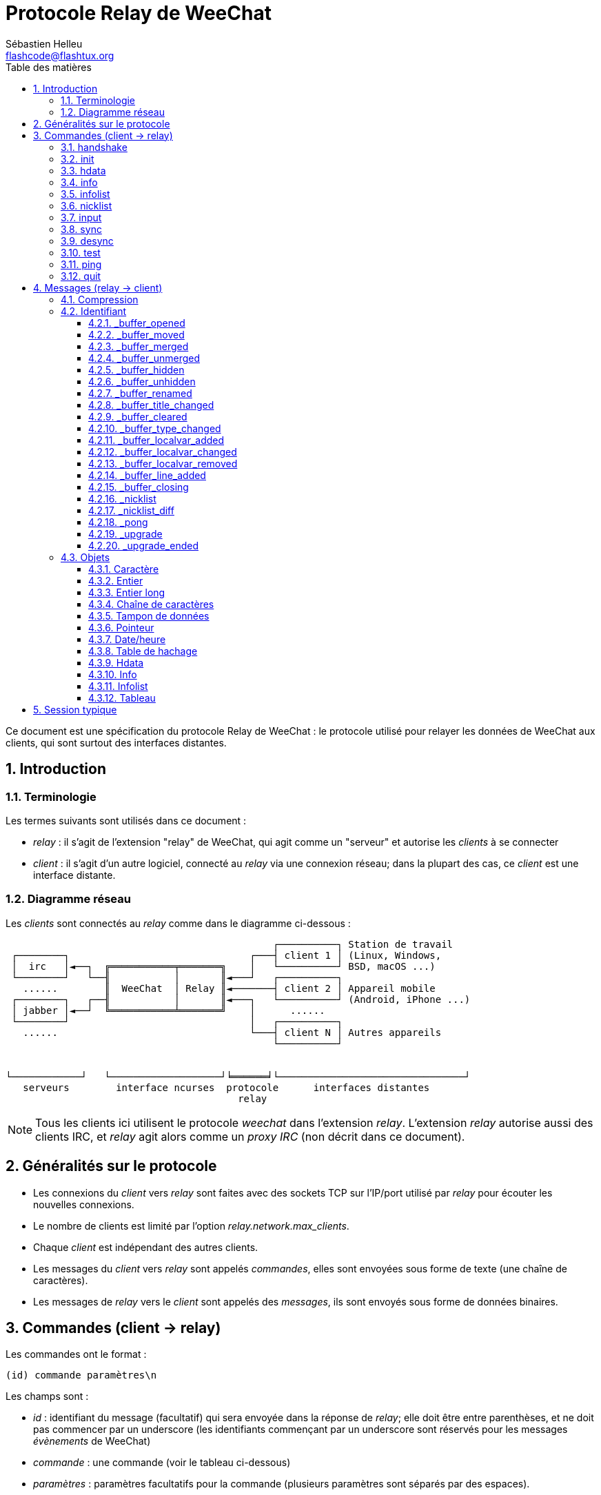 = Protocole Relay de WeeChat
:author: Sébastien Helleu
:email: flashcode@flashtux.org
:lang: fr
:toc: left
:toclevels: 3
:toc-title: Table des matières
:sectnums:
:docinfo1:


Ce document est une spécification du protocole Relay de WeeChat : le protocole
utilisé pour relayer les données de WeeChat aux clients, qui sont surtout des
interfaces distantes.


[[introduction]]
== Introduction

[[terminology]]
=== Terminologie

Les termes suivants sont utilisés dans ce document :

* _relay_ : il s'agit de l'extension "relay" de WeeChat, qui agit comme un
  "serveur" et autorise les _clients_ à se connecter
* _client_ : il s'agit d'un autre logiciel, connecté au _relay_ via une
  connexion réseau; dans la plupart des cas, ce _client_ est une interface
  distante.

[[network_diagram]]
=== Diagramme réseau

Les _clients_ sont connectés au _relay_ comme dans le diagramme ci-dessous :

....
                                              ┌──────────┐ Station de travail
 ┌────────┐                               ┌───┤ client 1 │ (Linux, Windows,
 │  irc   │◄──┐  ╔═══════════╤═══════╗    │   └──────────┘ BSD, macOS ...)
 └────────┘   └──╢           │       ║◄───┘   ┌──────────┐
   ......        ║  WeeChat  │ Relay ║◄───────┤ client 2 │ Appareil mobile
 ┌────────┐   ┌──╢           │       ║◄───┐   └──────────┘ (Android, iPhone ...)
 │ jabber │◄──┘  ╚═══════════╧═══════╝    │      ......
 └────────┘                               │   ┌──────────┐
   ......                                 └───┤ client N │ Autres appareils
                                              └──────────┘


└────────────┘   └───────────────────┘╘══════╛└────────────────────────────────┘
   serveurs        interface ncurses  protocole      interfaces distantes
                                        relay
....

[NOTE]
Tous les clients ici utilisent le protocole _weechat_ dans l'extension _relay_.
L'extension _relay_ autorise aussi des clients IRC, et _relay_ agit alors comme
un _proxy IRC_ (non décrit dans ce document).

[[protocol_generalities]]
== Généralités sur le protocole

* Les connexions du _client_ vers _relay_ sont faites avec des sockets TCP sur
  l'IP/port utilisé par _relay_ pour écouter les nouvelles connexions.
* Le nombre de clients est limité par l'option _relay.network.max_clients_.
* Chaque _client_ est indépendant des autres clients.
* Les messages du _client_ vers _relay_ sont appelés _commandes_, elles sont
  envoyées sous forme de texte (une chaîne de caractères).
* Les messages de _relay_ vers le _client_ sont appelés des _messages_, ils sont
  envoyés sous forme de données binaires.

[[commands]]
== Commandes (client → relay)

Les commandes ont le format :

----
(id) commande paramètres\n
----

Les champs sont :

* _id_ : identifiant du message (facultatif) qui sera envoyée dans la réponse de
  _relay_; elle doit être entre parenthèses, et ne doit pas commencer par un
  underscore (les identifiants commençant par un underscore sont réservés
  pour les messages _évènements_ de WeeChat)
* _commande_ : une commande (voir le tableau ci-dessous)
* _paramètres_ : paramètres facultatifs pour la commande (plusieurs paramètres
  sont séparés par des espaces).

Liste des commandes disponibles (détail dans les chapitres suivants) :

[width="100%",cols="^3m,14",options="header"]
|===
| Commande  | Description
| handshake | Poignée de main : préparer l'authentification du client et définir des options, avant la commande _init_.
| init      | S'authentifier avec _relay_.
| hdata     | Demander un _hdata_.
| info      | Demander une _info_.
| infolist  | Demander une _infolist_.
| nicklist  | Demander une _nicklist_ (liste de pseudos).
| input     | Envoyer des données à un tampon (texte ou commande).
| sync      | Synchroniser un/des tampon(s) : recevoir les mises à jour pour le(s) tampon(s).
| desync    | Désynchroniser un/des tampon(s) : stopper les mises à jour pour le(s) tampon(s).
| quit      | Se déconnecter de _relay_.
|===

[[command_handshake]]
=== handshake

_WeeChat ≥ 2.9._

Effectuer une poignée de main entre le client et WeeChat : cela est obligatoire
dans la plupart des cas pour connaître les paramètres de la session et préparer
l'authentification avec la commande _init_.

Une seule poignée de main est autorisée avant la commande _init_.

Syntaxe :

----
(id) handshake [<option>=<valeur>,[<option>=<valeur>,...]]
----

Paramètres :

* _option_ : une des options suivantes :
** _password_hash_algo_ : liste d'algorithmes de hachage supportés par le client
   (séparés par des deux-points), les valeurs autorisées sont :
*** _plain_ : mot de passe en clair (pas de hachage)
*** _sha256_ : mot de passe salé et haché avec l'algorithme SHA256
*** _sha512_ : mot de passe salé et haché avec l'algorithme SHA512
*** _pbkdf2+sha256_ : mot de passe salé et haché avec l'algorithme PBKDF2
    (avec un hachage SHA256)
*** _pbkdf2+sha512_ : mot de passe salé et haché avec l'algorithme PBKDF2
    (avec un hachage SHA512)
** _compression_ : type de compression :
*** _zlib_ : activer la compression _zlib_ pour les messages envoyés par _relay_
    (activée par défaut si _relay_ supporte la compression _zlib_)
*** _off_ : désactiver la compression

Notes à propos de l'option _password_hash_algo_ :

* Si l'option n'est pas donnée (ou si la commande _handshake_ n'est pas envoyée
  par le client), _relay_ utilise automatiquement l'authentification _plain_
  (si elle est autorisée côté _relay_).
* _Relay_ choisit l'algorithme le plus sûr disponible à la fois côté client et
  _relay_, par ordre de priorité du premier (plus sûr) au dernier utilisé :
  . _pbkdf2+sha512_
  . _pbkdf2+sha256_
  . _sha512_
  . _sha256_
  . _plain_

WeeChat répond avec une table de hachage qui contient les clés et valeurs
suivantes :

* _password_hash_algo_ : l'authentification mot de passe négociée : supportée
  par le client et _relay_ :
** (valeur vide) : la négociation a échoué, l'authentification par mot de passe
   n'est *PAS* possible ; dans ce cas la connexion avec le client est
   immédiatement fermée
** _plain_
** _sha256_
** _sha512_
** _pbkdf2+sha256_
** _pbkdf2+sha512_
* _password_hash_iterations_ : nombre d'itérations pour le hachage
  (pour l'algorithme PBKDF2 seulement)
* _totp_:
** _on_ : le mot de passe à usage unique basé sur le temps (TOTP : Time-based
   One-Time Password) est configuré et est attendu dans la commande _init_
** _off_ : le mot de passe à usage unique basé sur le temps (TOTP : Time-based
   One-Time Password) n'est pas activé et pas nécessaire dans la commande _init_
* _nonce_ : un tampon d'octets non prédictibles, envoyé en hexadécimal, pour
  empêcher les attaques par rejeu ; si _password_hash_algo_ est un algorithme de
  hachage, le client doit calculer le mot de passe haché avec ce nonce,
  concaténé avec un nonce client et le mot de passe utilisateur (le nonce
  _relay_ + le nonce client constituent le sel utilisé dans l'algorithme de
  hachage du mot de passe)

Exemples :

----
# rien d'offert par le client (ou seulement "plain"), l'authentification par mot de passe "plain" sera utilisée si autorisée côté relay
handshake
handshake password_hash_algo=plain

# seulement plain, sha256 et pbkdf2+sha256 sont supportés par le client
handshake password_hash_algo=plain:sha256:pbkdf2+sha256

# seulement sha256 et sha512 sont supportés par le client, désactiver la compression
handshake password_hash_algo=sha256:sha512,compression=off
----

Exemple de réponse :

[source,python]
----
id: 'handshake'
htb: {'password_hash_algo': 'pbkdf2+sha256', 'password_hash_iterations': '100000', 'totp': 'on', 'nonce': '85B1EE00695A5B254E14F4885538DF0D'}
----

Le client peut s'authentifier avec cette commande (voir la <<command_init,commande init>>),
le sel est le nonce _relay_ + nonce client ("A4B73207F5AAE4" en hexadécimal),
le mot de passe est "test" dans cet exemple :

----
init password_hash=pbkdf2+sha256:85b1ee00695a5b254e14f4885538df0da4b73207f5aae4:100000:ba7facc3edb89cd06ae810e29ced85980ff36de2bb596fcf513aaab626876440
----

[TIP]
Avec WeeChat ≤ 2.8, la commande _handshake_ n'est pas implémentée, WeeChat ignore
silencieusement cette commande, même si elle est envoyée avant la commande _init_. +
Il est donc sûr d'envoyer cette commande à n'importe quelle version de WeeChat.

[[command_init]]
=== init

_Mis à jour dans les versions 2.4, 2.8, 2.9._

S'authentifier avec _relay_.

Il doit s'agir de la première commande envoyée à _relay_ (seule la commande
_handshake_ peut être envoyée avant _init_). +
Si elle n'est pas envoyée, _relay_ coupera la connexion à la première commande
reçue, sans avertissement.

Syntaxe :

----
(id) init [<option>=<valeur>,[<option>=<valeur>,...]]
----

Paramètres :

* _option_ : une des options suivantes :
** _password_ : mot de passe utilisé pour s'authentifier avec _relay_
   (option _relay.network.password_ dans WeeChat)
** _password_hash_ : mot de passe haché utilisé pour s'authentifier avec _relay_
   (option _relay.network.password_ dans WeeChat), voir ci-dessous pour le format
   _(WeeChat ≥ 2.8)_
** _totp_ : mot de passe à usage unique basé sur le temps (TOTP : Time-based
   One-Time Password) utilisé comme second facteur d'authentification, en plus
   du mot de passe (option _relay.network.totp_secret_ dans WeeChat)
   _(WeeChat ≥ 2.4)_
** _compression_ : type de compression (*obsolète* depuis la version 2.9, gardé
   pour des raisons de compatibilité mais devrait être envoyé dans la
   <<command_handshake,commande handshake>>) :
*** _zlib_ : activer la compression _zlib_ pour les messages envoyés par _relay_
    (activée par défaut si _relay_ supporte la compression _zlib_)
*** _off_ : désactiver la compression

[NOTE]
Avec WeeChat ≥ 1.6, les virgules peuvent être échappées dans la valeur,
par exemple `init password=foo\,bar` pour envoyer le mot de passe "foo,bar".

Le format du mot de passe haché est l'un des suivants, où _hash_ est le mot
de passe haché en hexadécimal :

* `+sha256:sel:hash+` avec :
** _sel_ : sel (hexadécimal), qui doit démarrer avec le nonce de _relay_,
   concaténé au nonce client
** _hash_ : le sel et mot de passe haché (hexadécimal)
* `+sha512:sel:hash+` avec :
** _sel_ : sel (hexadécimal), qui doit démarrer avec le nonce de _relay_,
   concaténé au nonce client
** _hash_ : le set et mot de passe haché (hexadécimal)
* `+pbkdf2+sha256:sel:itérations:hash+` avec :
** _sel_ : sel (hexadécimal), qui doit démarrer avec le nonce de _relay_,
   concaténé au nonce client
** _iterations_ : nombre d'itérations
** _hash_ : le sel et mot de passe haché avec l'algorithme SHA256 (hexadécimal)
* `+pbkdf2+sha256:sel:itérations:hash+` avec :
** _sel_ : sel (hexadécimal), qui doit démarrer avec le nonce de _relay_,
   concaténé au nonce client
** _iterations_ : nombre d'itérations
** _hash_ : le sel et mot de passe haché avec l'algorithme SHA512 (hexadécimal)

[NOTE]
Les chaînes en hexadécimal peuvent être en minuscules ou majuscules, _relay_
peut décoder les deux.

Exemples :

----
# initialiser et utiliser la compression zlib par défaut (si WeeChat la supporte)
init password=mypass

# initialiser avec des virgules dans le mot de passe (WeeChat ≥ 1.6)
init password=mypass\,avec\,virgules

# initialiser avec le mot de passe et TOTP (WeeChat ≥ 2.4)
init password=mypass,totp=123456

# initialiser et désactiver la compression
init password=mypass,compression=off

# initialiser avec le mot de passe haché "test" (SHA256 : sel=nonce relay + nonce client) (WeeChat ≥ 2.9)
init password_hash=sha256:85b1ee00695a5b254e14f4885538df0da4b73207f5aae4:2c6ed12eb0109fca3aedc03bf03d9b6e804cd60a23e1731fd17794da423e21db

# initialiser avec le mot de passe haché "test" (SHA512 : sel=nonce relay + nonce client) (WeeChat ≥ 2.9)
init password_hash=sha512:85b1ee00695a5b254e14f4885538df0da4b73207f5aae4:0a1f0172a542916bd86e0cbceebc1c38ed791f6be246120452825f0d74ef1078c79e9812de8b0ab3dfaf598b6ca14522374ec6a8653a46df3f96a6b54ac1f0f8

# initialiser avec le mot de passe haché "test" (PBKDF2 : SHA256, sel=nonce relay + nonce client, 100000 itérations) (WeeChat ≥ 2.9)
init password_hash=pbkdf2+sha256:85b1ee00695a5b254e14f4885538df0da4b73207f5aae4:100000:ba7facc3edb89cd06ae810e29ced85980ff36de2bb596fcf513aaab626876440
----

[[command_hdata]]
=== hdata

Demander un _hdata_.

Syntaxe :

----
(id) hdata <chemin> [<clés>]
----

Paramètres :

* _chemin_ : chemin vers le hdata, avec le format :
  "hdata:pointeur/var/var/.../var", la dernière variable est le hdata retourné :
** _hdata_ : nom du hdata
** _pointeur_ : pointeur ("0x12345") ou nom de liste (par exemple :
   "gui_buffers") (nombre autorisé, voir ci-dessous)
** _var_ : un nom de variable dans le hdata parent (nom précédent dans le
   chemin) (nombre autorisé, voir ci-dessous)
* _clés_ : liste de clés (séparées par des virgules) à retourner dans le hdata
  (si non spécifié, toutes les clés sont retournées, ce qui n'est pas recommandé
  avec les grosses structures hdata)

Un nombre est autorisé après le pointeur et les variables, avec le format "(N)".
Les valeurs possibles sont :

* nombre positif : itérer en utilisant l'élément suivant, N fois
* nombre négatif : itérer en utilisant l'élément précédent, N fois
* _*_ : itérer en utilisant l'élément suivant, jusqu'à la fin de la liste

[NOTE]
Avec WeeChat ≥ 1.6, si le chemin vers le hdata est invalide ou si un pointeur
NULL est trouvé, un hdata vide est retourné (voir l'exemple dans
<<object_hdata,l'objet hdata>>). +
Avec des versions plus anciennes, rien n'était retourné.

Exemples :

----
# demander tous les tampons, un hdata de type "buffer" est retourné
# les clés "number" et "name" sont retournées pour chaque tampon
hdata buffer:gui_buffers(*) number,name

# demander toutes les lignes de tous les tampons, un hdata de type "line_data"
# est retourné
# toutes les clés sont retournées
hdata buffer:gui_buffers(*)/lines/first_line(*)/data

# demander le nom complet du premier tampon
hdata buffer:gui_buffers full_name

# demander le contenu de la hotlist
hdata hotlist:gui_hotlist(*)
----

[[command_info]]
=== info

Demander une _info_.

Syntaxe :

----
(id) info <nom> [<paramètres>]
----

Paramètres :

* _nom_ : nom de l'info à obtenir
* _paramètres_ : paramètres pour l'info (facultatif)

Exemple :

----
info version
----

[[command_infolist]]
=== infolist

Demander une _infolist_.

[IMPORTANT]
Le contenu de l'infolist est une duplication des données. Dans la mesure du
possible, utilisez plutôt la commande <<command_hdata,hdata>>, qui est un accès
direct aux données (cela est plus rapide, utilise moins de mémoire et retourne
des objets plus petits dans le message).

Syntaxe :

----
(id) infolist <nom> [<pointeur> [<paramètres>]]
----

Paramètres :

* _nom_ : nom de l'infolist à obtenir
* _pointeur_ : pointeur (facultatif)
* _paramètres_ : paramètres (facultatif)

Exemple :

----
infolist buffer
----

[[command_nicklist]]
=== nicklist

Demander une _nicklist_ (liste de pseudos), pour un ou tous les tampons.

Syntaxe :

----
(id) nicklist [<tampon>]
----

Paramètres :

* _tampon_ : pointeur (_0x12345_) ou nom complet du tampon (par exemple :
  _core.weechat_ ou _irc.freenode.#weechat_)

Exemples :

----
# demander la liste de pseudos pour tous les tampons
nicklist

# demander la liste de pseudos pour irc.freenode.#weechat
nicklist irc.freenode.#weechat
----

[[command_input]]
=== input

Envoyer des données à un tampon.

Syntaxe :

----
input <tampon> <données>
----

Paramètres :

* _tampon_ : pointeur (_0x12345_) ou nom complet du tampon (par exemple :
  _core.weechat_ ou _irc.freenode.#weechat_)
* _données_ : données à envoyer au tampon : si elles commencent par `/`,
  cela sera exécuté comme une commande sur le tampon, sinon le texte est envoyé
  comme entrée sur le tampon

Exemples :

----
input core.weechat /help filter
input irc.freenode.#weechat bonjour !
----

[[command_sync]]
=== sync

_Mis à jour dans la version 0.4.1._

Synchroniser un ou plusieurs tampons, pour obtenir les mises à jour.

[IMPORTANT]
Il est recommandé d'utiliser cette commande immédiatement après avoir demandé
les données des tampons (lignes, ...). Elle peut être envoyée dans le même
message (après un caractère de nouvelle ligne : "\n").

Syntaxe :

----
sync [<tampon>[,<tampon>...] <option>[,<option>...]]
----

Paramètres :

* _tampon_ : pointeur (_0x12345_) ou nom complet du tampon (par exemple :
  _core.weechat_ ou _irc.freenode.#weechat_); le nom "*" peut être utilisé pour
  spécifier tous les tampons
* _options_ : un ou plusieurs mots-clés, séparés par des virgules (par défaut
  _buffers,upgrade,buffer,nicklist_ pour "*" et _buffer,nicklist_ pour un
  tampon) :
** _buffers_ : recevoir les signaux à propos des tampons (ouverts/fermés,
   déplacés, renommés, mélangés, masqués/démasqués); peut être utilisé seulement
   avec "*" _(WeeChat ≥ 0.4.1)_
** _upgrade_ : recevoir les signaux à propos de la mise à jour de WeeChat
   (mise à jour, fin de mise à jour); peut être utilisé seulement avec "*"
   _(WeeChat ≥ 0.4.1)_
** _buffer_ : recevoir les signaux à propos du tampon (nouvelles lignes, type
   changé, titre changé, variable locale ajoutée/supprimée, et les même signaux
   que _buffers_ pour le tampon) _(mis à jour dans la version 0.4.1)_
** _nicklist_ : recevoir la liste de pseudos après des changements

Exemples :

----
# synchroniser tous les tampons avec la liste de pseudos
# (les 3 commandes sont équivalentes, mais la première est recommandée pour une
# compatibilité avec les futures versions)
sync
sync *
sync * buffers,upgrade,buffer,nicklist

# synchroniser le tampon "core"
sync core.buffer

# synchroniser le canal #weechat, sans la liste de pseudos
sync irc.freenode.#weechat buffer

# obtenir les signaux généraux + tous les signaux pour le canal #weechat
sync * buffers,upgrade
sync irc.freenode.#weechat
----

[[command_desync]]
=== desync

_Mis à jour dans la version 0.4.1._

Désynchroniser un ou plusieurs tampons, pour stopper les mises à jour.

[NOTE]
Ceci retirera les _options_ pour les tampons. Si des options sont toujours
actives pour les tampons, le client recevra toujours les mises à jour pour ces
tampons.

Syntaxe :

----
desync [<tampon>[,<tampon>...] <option>[,<option>...]]
----

Paramètres :

* _tampon_ : pointeur (_0x12345_) ou nom complet du tampon (par exemple :
  _core.weechat_ ou _irc.freenode.#weechat_); le nom "*" peut être utilisé pour
  spécifier tous les tampons
* _options_ : un ou plusieurs mots-clés, séparés par des virgules (le défaut est
  _buffers,upgrade,buffer,nicklist_ pour "*" et _buffer,nicklist_ pour un
  tampon); voir <<command_sync,la commande sync>> pour les valeurs

[NOTE]
En utilisant le tampon "*", les autres tampons synchronisés (en utilisant un
nom) sont gardés. +
Donc si vous envoyez : "sync *", puis "sync irc.freenode.#weechat", puis
"desync *", les mises à jour sur le canal #weechat seront toujours envoyées par
WeeChat (vous devez le retirer explicitement pour stopper les mises à jour).

Exemples :

----
# désynchroniser tous les tampons
# (les 3 commandes sont équivalentes, mais la première est recommandée pour une
# compatibilité avec les futures versions)
desync
desync *
desync * buffers,upgrade,buffer,nicklist

# désynchroniser la liste de pseudos pour le canal #weechat
# (garder les mises à jour du tampon)
desync irc.freenode.#weechat nicklist

# désynchroniser le canal #weechat
desync irc.freenode.#weechat
----

[[command_test]]
=== test

Commande de test : WeeChat répondra avec différents objets.

Cette commande est utile pour tester le décodage d'objets binaires retournés par
WeeChat.

[IMPORTANT]
Vous ne devez pas utiliser les pointeurs retournés par cette commande, ils ne
sont pas valides. Cette commande doit être utilisée seulement pour tester le
décodage d'un message envoyé par WeeChat.

Syntaxe :

----
test
----

Exemple :

----
test
----

Objets retournés (dans cet ordre) :

[width="100%",cols="^3,3m,5m",options="header"]
|===
| Type               | Type (dans le message) | Valeur
| caractère          | chr                    | 65 ("A")
| entier             | int                    | 123456
| entier             | int                    | -123456
| long               | lon                    | 1234567890
| long               | lon                    | -1234567890
| chaîne             | str                    | "a string"
| chaîne             | str                    | ""
| chaîne             | str                    | NULL
| tampon de données  | buf                    | "buffer"
| tampon de données  | buf                    | NULL
| pointeur           | ptr                    | 0x1234abcd
| pointeur           | ptr                    | NULL
| date/heure         | tim                    | 1321993456
| tableau de chaînes | arr str                | [ "abc", "de" ]
| tableau d'entiers  | arr int                | [ 123, 456, 789 ]
|===

[[command_ping]]
=== ping

_WeeChat ≥ 0.4.2._

Envoyer un ping à WeeChat qui répondra avec un message "_pong" et les mêmes
paramètres.

Cette commande est pratique pour tester que la connexion avec WeeChat est
toujours active et mesurer le temps de réponse.

Syntaxe :

----
ping [<paramètres>]
----

Exemple :

----
ping 1370802127000
----

[[command_quit]]
=== quit

Se déconnecter de _relay_.

Syntaxe :

----
quit
----

Exemple :

----
quit
----

[[messages]]
== Messages (relay → client)

Les messages sont envoyés sous forme de données binaires, en utilisant le format
suivant (avec la taille en octets) :

....
┌────────╥─────────────╥─────────╥────────┬─────────╥───────╥────────┬─────────┐
│ taille ║ compression ║   id    ║ type 1 │ objet 1 ║  ...  ║ type N │ objet N │
└────────╨─────────────╨─────────╨────────┴─────────╨───────╨────────┴─────────┘
 └──────┘ └───────────┘ └───────┘ └──────┘ └───────┘         └──────┘ └───────┘
     4          1        4 + str      3       ??                 3       ??
 └────────────────────┘ └─────────────────────────────────────────────────────┘
      en-tête (5)                      données compressées (??)
 └────────────────────────────────────────────────────────────────────────────┘
                              'taille' octets
....

* _taille_ (entier non signé, 4 octets) : nombre d'octets du message entier
  (en incluant ce champ)
* _compression_ (octet) : drapeau :
** _0x00_ : les données qui suivent ne sont pas compressées
** _0x01_ : les données qui suivent sont compressées avec _zlib_
* _id_ (chaîne, 4 octets + contenu) : l'identifiant envoyé par le client
  (avant le nom de la commande); il peut être vide (chaîne avec une longueur
  de zéro sans contenu) si l'identifiant n'était pas donné dans la commande
* _type_ (3 caractères) : un type : 3 lettres (voir le tableau ci-dessous)
* _objet_ : un objet (voir tableau ci-dessous)

[[message_compression]]
=== Compression

Si le drapeau de _compression_ est égal à 0x01, alors *toutes* les données après
sont compressées avec _zlib_, et par conséquent doivent être décompressées avant
d'être utilisées.

[[message_identifier]]
=== Identifiant

Il y a deux types d'identifiants (_id_) :

* _id_ envoyé par le _client_ : _relay_ répondra avec le même _id_ dans sa
  réponse
* _id_ d'un évènement : pour certains évènements, _relay_ enverra un message au
  _client_ en utilisant un _id_ spécifique, commençant par underscore (voir le
  tableau ci-dessous)

Les identifiants réservés par WeeChat :

[width="100%",cols="5m,5,3,4,7",options="header"]
|===
| Identifiant | Reçu avec _sync_ | Données envoyées |
  Description | Action recommandée dans le client

| _buffer_opened | buffers / buffer | hdata : buffer |
  Tampon ouvert. | Ouvrir le tampon.

| _buffer_type_changed | buffers / buffer | hdata : buffer |
  Type de tampon changé. | Changer le type de tampon.

| _buffer_moved | buffers / buffer | hdata : buffer |
  Tampon déplacé. | Déplacer le tampon.

| _buffer_merged | buffers / buffer | hdata : buffer |
  Tampon mélangé. | Mélanger le tampon.

| _buffer_unmerged | buffers / buffer | hdata : buffer |
  Tampon sorti du mélange. | Sortir le tampon du mélange.

| _buffer_hidden | buffers / buffer | hdata : buffer |
  Tampon masqué. | Masquer le le tampon.

| _buffer_unmerged | buffers / buffer | hdata : buffer |
  Tampon démasqué. | Démasquer le tampon.

| _buffer_renamed | buffers / buffer | hdata : buffer |
  Tampon renommé. | Renommer le tampon.

| _buffer_title_changed | buffers / buffer | hdata : buffer |
  Titre du tampon changé. | Changer le titre du tampon.

| _buffer_localvar_added | buffers / buffer | hdata : buffer |
  Variable locale ajoutée. | Ajouter la variable locale dans le tampon.

| _buffer_localvar_changed | buffers / buffer | hdata : buffer |
  Variable locale changée. | Changer la variable locale dans le tampon.

| _buffer_localvar_removed | buffers / buffer | hdata : buffer |
  Variable locale supprimée. | Supprimer la variable locale du tampon.

| _buffer_closing | buffers / buffer | hdata : buffer |
  Tampon qui se ferme. | Fermer le tampon.

| _buffer_cleared | buffer | hdata : buffer |
  Tampon qui est vidé. | Vider le tampon.

| _buffer_line_added | buffer | hdata : line |
  Ligne ajoutée dans le tampon. | Afficher la ligne dans le tampon.

| _nicklist | nicklist | hdata : nicklist_item |
  Liste de pseudos pour un tampon. | Remplacer la liste de pseudos.

| _nicklist_diff | nicklist | hdata : nicklist_item |
  Différence de liste de pseudos pour un tampon . | Mettre à jour la liste de pseudos.

| _pong | (always) | chaîne : paramètres du ping |
  Réponse à un "ping". | Mesurer le temps de réponse.

| _upgrade | upgrade | (vide) |
  WeeChat se met à jour. | Se désynchroniser de WeeChat (ou quitter).

| _upgrade_ended | upgrade | (vide) |
  WeeChat a été mis à jour. | (Re)synchroniser avec WeeChat.
|===

[[message_buffer_opened]]
==== _buffer_opened

Ce message est envoyé au client lorsque le signal "buffer_opened" est envoyé par
WeeChat.

Données envoyées dans le hdata :

[width="100%",cols="3m,2,10",options="header"]
|===
| Nom             | Type             | Description
| number          | entier           | Numéro de tampon (≥ 1).
| full_name       | chaîne           | Nom complet (exemple : _irc.freenode.#weechat_).
| short_name      | chaîne           | Nom court (exemple : _#weechat_).
| nicklist        | entier           | 1 si le tampon a une liste de pseudos, sinon 0.
| title           | chaîne           | Titre du tampon.
| local_variables | table de hachage | Variables locales.
| prev_buffer     | pointeur         | Pointeur vers le tampon précédent.
| next_buffer     | pointeur         | Pointeur vers le tampon suivant.
|===

Exemple : canal _#weechat_ rejoint sur freenode, nouveau tampon
_irc.freenode.#weechat_ :

[source,python]
----
id: '_buffer_opened'
hda:
  keys: {'number': 'int', 'full_name': 'str', 'short_name': 'str', 'nicklist': 'int',
         'title': 'str', 'local_variables': 'htb', 'prev_buffer': 'ptr', 'next_buffer': 'ptr'}
  path: ['buffer']
  item 1:
    __path: ['0x35a8a60']
    number: 3
    full_name: 'irc.freenode.#weechat'
    short_name: None
    nicklist: 0
    title: None
    local_variables: {'plugin': 'irc', 'name': 'freenode.#weechat'}
    prev_buffer: '0x34e7400'
    next_buffer: '0x0'
----

[[message_buffer_moved]]
==== _buffer_moved

Ce message est envoyé au client lorsque le signal "buffer_moved" est envoyé par
WeeChat.

Données envoyées dans le hdata :

[width="100%",cols="3m,2,10",options="header"]
|===
| Nom         | Type     | Description
| number      | entier   | Numéro de tampon (≥ 1).
| full_name   | chaîne   | Nom complet (exemple : _irc.freenode.#weechat_).
| prev_buffer | pointeur | Pointeur vers le tampon précédent.
| next_buffer | pointeur | Pointeur vers le tampon suivant.
|===

Exemple : tampon _irc.freenode.#weechat_ déplacé vers le numéro 2 :

[source,python]
----
id: '_buffer_moved'
hda:
  keys: {'number': 'int', 'full_name': 'str', 'prev_buffer': 'ptr', 'next_buffer': 'ptr'}
  path: ['buffer']
  item 1:
    __path: ['0x34588c0']
    number: 2
    full_name: 'irc.freenode.#weechat'
    prev_buffer: '0x347b9f0'
    next_buffer: '0x3471bc0'
----

[[message_buffer_merged]]
==== _buffer_merged

Ce message est envoyé au client lorsque le signal "buffer_merged" est envoyé par
WeeChat.

Données envoyées dans le hdata :

[width="100%",cols="3m,2,10",options="header"]
|===
| Nom         | Type     | Description
| number      | entier   | Numéro de tampon (≥ 1).
| full_name   | chaîne   | Nom complet (exemple : _irc.freenode.#weechat_).
| prev_buffer | pointeur | Pointeur vers le tampon précédent.
| next_buffer | pointeur | Pointeur vers le tampon suivant.
|===

Exemple : tampon _irc.freenode.#weechat_ mélangé avec le tampon n°2 :

[source,python]
----
id: '_buffer_merged'
hda:
  keys: {'number': 'int', 'full_name': 'str', 'prev_buffer': 'ptr', 'next_buffer': 'ptr'}
  path: ['buffer']
  item 1:
    __path: ['0x4db4c00']
    number: 2
    full_name: 'irc.freenode.#weechat'
    prev_buffer: '0x4cef9b0'
    next_buffer: '0x0'
----

[[message_buffer_unmerged]]
==== _buffer_unmerged

Ce message est envoyé au client lorsque le signal "buffer_unmerged" est envoyé
par WeeChat.

Données envoyées dans le hdata :

[width="100%",cols="3m,2,10",options="header"]
|===
| Nom         | Type     | Description
| number      | entier   | Numéro de tampon (≥ 1).
| full_name   | chaîne   | Nom complet (exemple : _irc.freenode.#weechat_).
| prev_buffer | pointeur | Pointeur vers le tampon précédent.
| next_buffer | pointeur | Pointeur vers le tampon suivant.
|===

Exemple : tampon _irc.freenode.#weechat_ sorti du mélange :

[source,python]
----
id: '_buffer_unmerged'
hda:
  keys: {'number': 'int', 'full_name': 'str', 'prev_buffer': 'ptr', 'next_buffer': 'ptr'}
  path: ['buffer']
  item 1:
    __path: ['0x4db4c00']
    number: 3
    full_name: 'irc.freenode.#weechat'
    prev_buffer: '0x4cef9b0'
    next_buffer: '0x0'
----

[[message_buffer_hidden]]
==== _buffer_hidden

_WeeChat ≥ 1.0._

Ce message est envoyé au client lorsque le signal "buffer_hidden" est envoyé par
WeeChat.

Données envoyées dans le hdata :

[width="100%",cols="3m,2,10",options="header"]
|===
| Nom         | Type     | Description
| number      | entier   | Numéro de tampon (≥ 1).
| full_name   | chaîne   | Nom complet (exemple : _irc.freenode.#weechat_).
| prev_buffer | pointeur | Pointeur vers le tampon précédent.
| next_buffer | pointeur | Pointeur vers le tampon suivant.
|===

Exemple : tampon _irc.freenode.#weechat_ masqué :

[source,python]
----
id: '_buffer_hidden'
hda:
  keys: {'number': 'int', 'full_name': 'str', 'prev_buffer': 'ptr', 'next_buffer': 'ptr'}
  path: ['buffer']
  item 1:
    __path: ['0x4db4c00']
    number: 2
    full_name: 'irc.freenode.#weechat'
    prev_buffer: '0x4cef9b0'
    next_buffer: '0x0'
----

[[message_buffer_unhidden]]
==== _buffer_unhidden

_WeeChat ≥ 1.0._

Ce message est envoyé au client lorsque le signal "buffer_unhidden" est envoyé
par WeeChat.

Données envoyées dans le hdata :

[width="100%",cols="3m,2,10",options="header"]
|===
| Nom         | Type     | Description
| number      | entier   | Numéro de tampon (≥ 1).
| full_name   | chaîne   | Nom complet (exemple : _irc.freenode.#weechat_).
| prev_buffer | pointeur | Pointeur vers le tampon précédent.
| next_buffer | pointeur | Pointeur vers le tampon suivant.
|===

Exemple : tampon _irc.freenode.#weechat_ démasqué :

[source,python]
----
id: '_buffer_unhidden'
hda:
  keys: {'number': 'int', 'full_name': 'str', 'prev_buffer': 'ptr', 'next_buffer': 'ptr'}
  path: ['buffer']
  item 1:
    __path: ['0x4db4c00']
    number: 3
    full_name: 'irc.freenode.#weechat'
    prev_buffer: '0x4cef9b0'
    next_buffer: '0x0'
----

[[message_buffer_renamed]]
==== _buffer_renamed

Ce message est envoyé au client lorsque le signal "buffer_renamed" est envoyé
par WeeChat.

Données envoyées dans le hdata :

[width="100%",cols="3m,2,10",options="header"]
|===
| Nom             | Type             | Description
| number          | entier           | Numéro de tampon (≥ 1).
| full_name       | chaîne           | Nom complet (exemple : _irc.freenode.#weechat_).
| short_name      | chaîne           | Nom court (exemple : _#weechat_).
| local_variables | table de hachage | Variables locales.
|===

Exemple : tampon privé renommé de _FlashCode_ en _Flash2_ :

[source,python]
----
id: '_buffer_renamed'
hda:
  keys: {'number': 'int', 'full_name': 'str', 'short_name': 'str', 'local_variables': 'htb'}
  path: ['buffer']
  item 1:
    __path: ['0x4df7b80']
    number: 5
    full_name: 'irc.freenode.Flash2'
    short_name: 'Flash2'
    local_variables: {'server': 'freenode', 'plugin': 'irc', 'type': 'private',
                      'channel': 'FlashCode', 'nick': 'test', 'name': 'local.Flash2'}
----

[[message_buffer_title_changed]]
==== _buffer_title_changed

Ce message est envoyé au client lorsque le signal "buffer_title_changed" est
envoyé par WeeChat.

Données envoyées dans le hdata :

[width="100%",cols="3m,2,10",options="header"]
|===
| Nom       | Type   | Description
| number    | entier | Numéro de tampon (≥ 1).
| full_name | chaîne | Nom complet (exemple : _irc.freenode.#weechat_).
| title     | chaîne | Titre du tampon.
|===

Exemple : titre changé sur le canal _#weechat_ :

[source,python]
----
id: '_buffer_title_changed'
hda:
  keys: {'number': 'int', 'full_name': 'str', 'title': 'str'}
  path: ['buffer']
  item 1:
    __path: ['0x4a715d0']
    number: 3
    full_name: 'irc.freenode.#weechat'
    title: 'Welcome on #weechat!  https://weechat.org/'
----

[[message_buffer_cleared]]
==== _buffer_cleared

_WeeChat ≥ 1.0._

Ce message est envoyé au client lorsque le signal "buffer_cleared" est envoyé
par WeeChat.

Données envoyées dans le hdata :

[width="100%",cols="3m,2,10",options="header"]
|===
| Nom       | Type   | Description
| number    | entier | Numéro de tampon (≥ 1).
| full_name | chaîne | Nom complet (exemple : _irc.freenode.#weechat_).
|===

Exemple : tampon _irc.freenode.#weechat_ vidé :

[source,python]
----
id: '_buffer_cleared'
hda:
  keys: {'number': 'int', 'full_name': 'str'}
  path: ['buffer']
  item 1:
    __path: ['0x4a715d0']
    number: 3
    full_name: 'irc.freenode.#weechat'
----

[[message_buffer_type_changed]]
==== _buffer_type_changed

Ce message est envoyé au client lorsque le signal "buffer_type_changed" est
envoyé par WeeChat.

Données envoyées dans le hdata :

[width="100%",cols="3m,2,10",options="header"]
|===
| Nom       | Type   | Description
| number    | entier | Numéro de tampon (≥ 1).
| full_name | chaîne | Nom complet (exemple : _irc.freenode.#weechat_).
| type      | entier | Type de tampon : 0 = formaté (par défaut), 1 = contenu libre.
|===

Exemple : type de tampon _script.scripts_ changé de formaté (0) à contenu
libre (1) :

[source,python]
----
id: '_buffer_type_changed'
hda:
  keys: {'number': 'int', 'full_name': 'str', 'type': 'int'}
  path: ['buffer']
  item 1:
    __path: ['0x27c9a70']
    number: 4
    full_name: 'script.scripts'
    type: 1
----

[[message_buffer_localvar_added]]
==== _buffer_localvar_added

Ce message est envoyé au client lorsque le signal "buffer_localvar_added" est
envoyé par WeeChat.

Données envoyées dans le hdata :

[width="100%",cols="3m,2,10",options="header"]
|===
| Nom             | Type             | Description
| number          | entier           | Numéro de tampon (≥ 1).
| full_name       | chaîne           | Nom complet (exemple : _irc.freenode.#weechat_).
| local_variables | table de hachage | Variables locales.
|===

Exemple : variable locale _test_ ajoutée dans le tampon
_irc.freenode.#weechat_ :

[source,python]
----
id='_buffer_localvar_added', objects:
hda:
  keys: {'number': 'int', 'full_name': 'str', 'local_variables': 'htb'}
  path: ['buffer']
  item 1:
    __path: ['0x4a73de0']
    number: 3
    full_name: 'irc.freenode.#weechat'
    local_variables: {'server': 'freenode', 'test': 'value', 'plugin': 'irc',
                      'type': 'channel', 'channel': '#weechat', 'nick': 'test',
                      'name': 'freenode.#weechat'}
----

[[message_buffer_localvar_changed]]
==== _buffer_localvar_changed

Ce message est envoyé au client lorsque le signal "buffer_localvar_changed" est
envoyé par WeeChat.

Données envoyées dans le hdata :

[width="100%",cols="3m,2,10",options="header"]
|===
| Nom             | Type             | Description
| number          | entier           | Numéro de tampon (≥ 1).
| full_name       | chaîne           | Nom complet (exemple : _irc.freenode.#weechat_).
| local_variables | table de hachage | Variables locales.
|===

Exemple : variable locale _test_ mise à jour dans le tampon
_irc.freenode.#weechat_ :

[source,python]
----
id='_buffer_localvar_changed', objects:
hda:
  keys: {'number': 'int', 'full_name': 'str', 'local_variables': 'htb'}
  path: ['buffer']
  item 1:
    __path: ['0x4a73de0']
    number: 3
    full_name: 'irc.freenode.#weechat'
    local_variables: {'server': 'local', 'test': 'value2', 'plugin': 'irc',
                      'type': 'channel', 'channel': '#weechat', 'nick': 'test',
                      'name': 'freenode.#weechat'}
----

[[message_buffer_localvar_removed]]
==== _buffer_localvar_removed

Ce message est envoyé au client lorsque le signal "buffer_localvar_removed" est
envoyé par WeeChat.

Données envoyées dans le hdata :

[width="100%",cols="3m,2,10",options="header"]
|===
| Nom             | Type             | Description
| number          | entier           | Numéro de tampon (≥ 1).
| full_name       | chaîne           | Nom complet (exemple : _irc.freenode.#weechat_).
| local_variables | table de hachage | Variables locales.
|===

Exemple : variable locale _test_ supprimée du tampon _irc.freenode.#weechat_ :

[source,python]
----
id: '_buffer_localvar_removed'
hda:
  keys: {'number': 'int', 'full_name': 'str', 'local_variables': 'htb'}
  path: ['buffer']
  item 1:
    __path: ['0x4a73de0']
    number: 3
    full_name: 'irc.freenode.#prout'
    local_variables: {'server': 'local', 'plugin': 'irc', 'type': 'channel',
                      'channel': '#weechat', 'nick': 'test', 'name': 'freenode.#weechat'}
----

[[message_buffer_line_added]]
==== _buffer_line_added

Ce message est envoyé au client lorsque le signal "buffer_line_added" est envoyé
par WeeChat.

Données envoyées dans le hdata :

[width="100%",cols="3m,2,10",options="header"]
|===
| Nom             | Type               | Description
| buffer          | pointeur           | Pointeur vers le tampon.
| date            | date/heure         | Date du message.
| date_printed    | date/heure         | Date d'affichage du message.
| displayed       | caractère          | 1 si le message est affiché, 0 si le message est filtré (caché).
| highlight       | caractère          | 1 si la ligne a un highlight, sinon 0.
| tags_array      | tableau de chaînes | Liste des étiquettes de la ligne.
| prefix          | chaîne             | Préfixe.
| message         | chaîne             | Message.
|===

Exemple : nouveau message _hello!_ du pseudo _FlashCode_ sur le tampon
_irc.freenode.#weechat_ :

[source,python]
----
id: '_buffer_line_added'
hda:
  keys: {'buffer': 'ptr', 'date': 'tim', 'date_printed': 'tim', 'displayed': 'chr',
         'highlight': 'chr', 'tags_array': 'arr', 'prefix': 'str', 'message': 'str'}
  path: ['line_data']
  item 1:
    __path: ['0x4a49600']
    buffer: '0x4a715d0'
    date: 1362728993
    date_printed: 1362728993
    displayed: 1
    highlight: 0
    tags_array: ['irc_privmsg', 'notify_message', 'prefix_nick_142', 'nick_FlashCode', 'log1']
    prefix: 'F06@F@00142FlashCode'
    message: 'hello!'
----

[[message_buffer_closing]]
==== _buffer_closing

Ce message est envoyé au client lorsque le signal "buffer_closing" est envoyé
par WeeChat.

Données envoyées dans le hdata :

[width="100%",cols="3m,2,10",options="header"]
|===
| Nom       | Type   | Description
| number    | entier | Numéro de tampon (≥ 1).
| full_name | chaîne | Nom complet (exemple : _irc.freenode.#weechat_).
|===

Exemple : tampon _irc.freenode.#weechat_ en cours de fermeture par WeeChat :

[source,python]
----
id: '_buffer_closing'
hda:
  keys: {'number': 'int', 'full_name': 'str'}
  path: ['buffer']
  item 1:
    __path: ['0x4a715d0']
    number: 3
    full_name: 'irc.freenode.#weechat'
----

[[message_nicklist]]
==== _nicklist

Ce message est envoyé au client lorsque de grosses mises à jour sont effectuées
sur la liste de pseudos (groupes/pseudos ajoutés/supprimés/changés). Le message
contient la liste complète des pseudos.

Lorsque de petites mises à jour sont faites sur la liste de pseudos (par exemple
l'ajout d'un seul pseudo), un autre message avec l'identifiant __nicklist_diff_
est envoyé (voir ci-dessous).

Données envoyées dans le hdata :

[width="100%",cols="3m,2,10",options="header"]
|===
| Nom          | Type      | Description
| group        | caractère | 1 pour un groupe, 0 pour un pseudo.
| visible      | caractère | 1 si le groupe/pseudo est affiché, sinon 0.
| level        | entier    | Niveau du groupe (0 pour un pseudo).
| name         | chaîne    | Nom du groupe/pseudo.
| color        | chaîne    | Couleur du nom.
| prefix       | chaîne    | Préfixe (seulement pour un pseudo).
| prefix_color | chaîne    | Couleur du préfixe (seulement pour un pseudo).
|===

Exemple : liste de pseudos pour le tampon _irc.freenode.#weechat_ :

[source,python]
----
id: '_nicklist'
hda:
  keys: {'group': 'chr', 'visible': 'chr', 'level': 'int', 'name': 'str', 'color': 'str',
         'prefix': 'str', 'prefix_color': 'str'}
  path: ['buffer', 'nicklist_item']
  item 1:
    __path: ['0x4a75cd0', '0x31e95d0']
    group: 1
    visible: 0
    level: 0
    name: 'root'
    color: None
    prefix: None
    prefix_color: None
  item 2:
    __path: ['0x4a75cd0', '0x41247b0']
    group: 1
    visible: 1
    level: 1
    name: '000|o'
    color: 'weechat.color.nicklist_group'
    prefix: None
    prefix_color: None
  item 3:
    __path: ['0x4a75cd0', '0x4a60d20']
    group: 0
    visible: 1
    level: 0
    name: 'FlashCode'
    color: '142'
    prefix: '@'
    prefix_color: 'lightgreen'
  item 4:
    __path: ['0x4a75cd0', '0x4aafaf0']
    group: 1
    visible: 1
    level: 1
    name: '001|v'
    color: 'weechat.color.nicklist_group'
    prefix: None
    prefix_color: None
  item 5:
    __path: ['0x4a75cd0', '0x4a48d80']
    group: 1
    visible: 1
    level: 1
    name: '999|...'
    color: 'weechat.color.nicklist_group'
    prefix: None
    prefix_color: None
  item 6:
    __path: ['0x4a75cd0', '0x4a5f560']
    group: 0
    visible: 1
    level: 0
    name: 'test'
    color: 'weechat.color.chat_nick_self'
    prefix: ' '
    prefix_color: ''
----

[[message_nicklist_diff]]
==== _nicklist_diff

_WeeChat ≥ 0.4.1._

Ce message est envoyé au client lorsque de petites mises à jour sont effectuées
sur la liste de pseudos (groupes/pseudos ajoutés/supprimés/changés). Le message
contient les différences de la liste de pseudos (entre l'ancienne liste de
pseudos et la nouvelle).

Données envoyées dans le hdata :

[width="100%",cols="3m,2,10",options="header"]
|===
| Nom          | Type      | Description
| _diff        | caractère | Type de différence (voir ci-dessous).
| group        | caractère | 1 pour un groupe, 0 pour un pseudo.
| visible      | caractère | 1 si le groupe/pseudo est affiché, sinon 0.
| level        | entier    | Niveau du groupe (0 pour un pseudo).
| name         | chaîne    | Nom du groupe/pseudo.
| color        | chaîne    | Couleur du nom.
| prefix       | chaîne    | Préfixe (seulement pour un pseudo).
| prefix_color | chaîne    | Couleur du préfixe (seulement pour un pseudo).
|===

La valeur de __diff_ peut être :

* `+^+` : le groupe parent : le(s) groupe(s)/pseudo(s) après celui-ci sont liés à
  ce groupe
* `+++` : groupe/pseudo ajouté dans le groupe parent
* `+-+` : groupe/pseudo supprimé du groupe parent
* `+*+` : groupe/pseudo mis à jour dans le groupe parent

Exemple : pseudo _master_ ajouté dans le groupe _000|o_ (opérateurs de canel sur
un canal IRC), pseudos _nick1_ et _nick2_ ajoutés dans le groupe _999|..._
(utilisateurs standard sur un canal IRC) :

[source,python]
----
id: '_nicklist_diff'
hda:
  keys: {'_diff': 'chr', 'group': 'chr', 'visible': 'chr', 'level': 'int', 'name': 'str',
         'color': 'str', 'prefix': 'str', 'prefix_color': 'str'}
  path: ['buffer', 'nicklist_item']
  item 1:
    __path: ['0x46f2ee0', '0x343c9b0']
    _diff: 94 ('^')
    group: 1
    visible: 1
    level: 1
    name: '000|o'
    color: 'weechat.color.nicklist_group'
    prefix: None
    prefix_color: None
  item 2:
    __path: ['0x46f2ee0', '0x47e7f60']
    _diff: 43 ('+')
    group: 0
    visible: 1
    level: 0
    name: 'master'
    color: 'magenta'
    prefix: '@'
    prefix_color: 'lightgreen'
  item 3:
    __path: ['0x46f2ee0', '0x46b8e70']
    _diff: 94 ('^')
    group: 1
    visible: 1
    level: 1
    name: '999|...'
    color: 'weechat.color.nicklist_group'
    prefix: None
    prefix_color: None
  item 4:
    __path: ['0x46f2ee0', '0x3dba240']
    _diff: 43 ('+')
    group: 0
    visible: 1
    level: 0
    name: 'nick1'
    color: 'green'
    prefix: ' '
    prefix_color: ''
  item 5:
    __path: ['0x46f2ee0', '0x3c379d0']
    _diff: 43 ('+')
    group: 0
    visible: 1
    level: 0
    name: 'nick2'
    color: 'lightblue'
    prefix: ' '
    prefix_color: ''
----

[[message_pong]]
==== _pong

_WeeChat ≥ 0.4.2._

Ce message est envoyé au client lorsque _relay_ reçoit un message "ping".

Données envoyées dans la chaîne : paramètres reçus dans le message "ping".

L'action recommandée dans le client est de mesurer le temps dé réponse et se
déconnecter si le temps est très long.

[[message_upgrade]]
==== _upgrade

_WeeChat ≥ 0.3.8._

Ce message est envoyé au client lorsque WeeChat commence sa mise à jour.

Il n'y a pas de données dans le message.

L'action recommandée dans le client est de se désynchroniser de WeeChat (envoi
de la commande _desync_), ou de se déconnecter de WeeChat (car après la mise à
jour, tous les pointeurs changeront).

[NOTE]
Pendant la mise à jour de WeeChat, le socket reste ouvert (sauf si la connexion
utilise SSL).

[[message_upgrade_ended]]
==== _upgrade_ended

_WeeChat ≥ 0.3.8._

Ce message est envoyé au client lorsque WeeChat a terminé sa mise à jour.

Il n'y a pas de données dans le message.

L'action recommandée dans le client est de se resynchroniser avec WeeChat :
envoyer à nouveau les commandes envoyées au démarrage après _init_.

[[objects]]
=== Objets

Les objets sont identifiés par 3 lettres, appelées _type_. Les types suivants
sont utilisés :

[width="100%",cols="^2m,5,10",options="header"]
|===
| Type | Valeur                | Longueur
| chr  | Caractère signé       | 1 octet
| int  | Entier signé          | 4 octets
| lon  | Entier long signé     | 1 octet + longueur de l'entier sous forme de chaîne
| str  | Chaîne                | 4 octets + longueur de la chaîne (sans le `\0` final)
| buf  | Tampon d'octets       | 4 octets + longueur des données
| ptr  | Pointeur              | 1 octet + longueur du pointeur sous forme de chaîne
| tim  | Date/heure            | 1 octet + longueur de la date/heure sous forme de chaîne
| htb  | Table de hachage      | Variable
| hda  | Contenu du hdata      | Variable
| inf  | Info : nom + contenu  | Variable
| inl  | Contenu de l'infolist | Variable
| arr  | Tableau d'objets      | 3 octets (type) + nombre d'objets + données
|===

[[object_char]]
==== Caractère

Un caractère signé est un octet.

Exemple :

....
┌────┐
│ 41 │ ────► 65 (0x41: "A")
└────┘
....

[[object_integer]]
==== Entier

Un entier signé est stocké sur 4 octets, encodé au format "big-endian" (octet le
plus significatif en premier).

Intervalle : -2147483648 à 2147483647.

Exemples :

....
┌────┬────┬────┬────┐
│ 00 │ 01 │ E2 │ 40 │ ────► 123456
└────┴────┴────┴────┘

┌────┬────┬────┬────┐
│ FF │ FE │ 1D │ C0 │ ────► -123456
└────┴────┴────┴────┘
....

[[object_long_integer]]
==== Entier long

Un entier long signé est encodé sous forme de chaîne de caractères, avec la
longueur sur un octet.

Intervalle : -9223372036854775808 à 9223372036854775807.

Exemples :

....
┌────╥────┬────┬────┬────┬────┬────┬────┬────┬────┬────┐
│ 0A ║ 31 │ 32 │ 33 │ 34 │ 35 │ 36 │ 37 │ 38 │ 39 │ 30 │ ────► 1234567890
└────╨────┴────┴────┴────┴────┴────┴────┴────┴────┴────┘
 └──┘ └───────────────────────────────────────────────┘
long.  '1'  '2'  '3'  '4'  '5'  '6'  '7'  '8'  '9'  '0'

┌────╥────┬────┬────┬────┬────┬────┬────┬────┬────┬────┬────┐
│ 0B ║ 2D │ 31 │ 32 │ 33 │ 34 │ 35 │ 36 │ 37 │ 38 │ 39 │ 30 │ ────► -1234567890
└────╨────┴────┴────┴────┴────┴────┴────┴────┴────┴────┴────┘
 └──┘ └────────────────────────────────────────────────────┘
long.  '-'  '1'  '2'  '3'  '4'  '5'  '6'  '7'  '8'  '9'  '0'
....

[[object_string]]
==== Chaîne de caractères

Une chaîne de caractère est une longueur (un entier sur 4 octets) + le contenu
de la chaîne (sans le `\0` final).

Exemple :

....
┌────┬────┬────┬────╥────┬────┬────┬────┬────┐
│ 00 │ 00 │ 00 │ 05 ║ 68 │ 65 │ 6C │ 6C │ 6F │ ────► "hello"
└────┴────┴────┴────╨────┴────┴────┴────┴────┘
 └─────────────────┘ └──────────────────────┘
      longueur        'h'  'e'  'l'  'l'  'o'
....

Une chaîne vide a une longueur de zéro :

....
┌────┬────┬────┬────┐
│ 00 │ 00 │ 00 │ 00 │ ────► ""
└────┴────┴────┴────┘
 └─────────────────┘
      longueur
....

Une chaîne _NULL_ (pointeur NULL en C) a une longueur de -1 :

....
┌────┬────┬────┬────┐
│ FF │ FF │ FF │ FF │ ────► NULL
└────┴────┴────┴────┘
 └─────────────────┘
      longueur
....

[[object_buffer]]
==== Tampon de données

Même format que l'objet <<object_string,chaîne>>; le contenu est simplement un
tableau d'octets.

[[object_pointer]]
==== Pointeur

Un pointeur est encodé sous forme de chaîne de caractère (hexadécimal), avec la
longueur sur un octet.

Exemple :

....
┌────╥────┬────┬────┬────┬────┬────┬────┬────┬────┐
│ 09 ║ 31 │ 61 │ 32 │ 62 │ 33 │ 63 │ 34 │ 64 │ 35 │ ────► 0x1a2b3c4d5
└────╨────┴────┴────┴────┴────┴────┴────┴────┴────┘
 └──┘ └──────────────────────────────────────────┘
long.  '1'  'a'  '2'  'b'  '3'  'c'  '4'  'd'  '5'
....

Un pointeur _NULL_ a une longueur de 1 avec la valeur 0 :

....
┌────╥────┐
│ 01 ║ 00 │ ────► NULL (0x0)
└────╨────┘
 └──┘ └──┘
long.   0
....

[[object_time]]
==== Date/heure

La date/heure (nombre de secondes) est encodé sous forme de chaîne de
caractères, avec la longueur sur un octet.

Exemple :

....
┌────╥────┬────┬────┬────┬────┬────┬────┬────┬────┬────┐
│ 0A ║ 31 │ 33 │ 32 │ 31 │ 39 │ 39 │ 33 │ 34 │ 35 │ 36 │ ────► 1321993456
└────╨────┴────┴────┴────┴────┴────┴────┴────┴────┴────┘
 └──┘ └───────────────────────────────────────────────┘
long.  '1'  '3'  '2'  '1'  '9'  '9'  '3'  '4'  '5'  '6'
....

[[object_hashtable]]
==== Table de hachage

Une table de hachage contient le type pour les clés, le type pour les valeurs,
le nombre d'éléments dans la table de hachage (entier sur 4 octets), et les clés
et valeurs de chaque élément.

....
┌───────────┬─────────────┬───────╥───────┬─────────╥─────╥───────┬─────────┐
│ type_keys │ type_values │ count ║ key 1 │ value 1 ║ ... ║ key N │ value N │
└───────────┴─────────────┴───────╨───────┴─────────╨─────╨───────┴─────────┘
....

Exemple :

....
┌─────┬─────┬───╥──────┬─────╥──────┬─────┐
│ str │ str │ 2 ║ key1 │ abc ║ key2 │ def │ ────► { 'key1' => 'abc',
└─────┴─────┴───╨──────┴─────╨──────┴─────┘         'key2' => 'def' }
 └───┘ └───┘ └─┘ └──────────┘ └──────────┘
 type  type nombre élément 1    élément 2
 clés valeurs
....

[[object_hdata]]
==== Hdata

Un _hdata_ contient un chemin avec les noms de hdata, une liste de clés, le
nombre d'objets, et l'ensemble des objets (chemin avec les pointeurs, puis les
objets).

....
┌────────┬──────┬───────╥────────┬─────────────────────╥──
│ h-path │ keys │ count ║ p-path │ value 1 ... value N ║ ...
└────────┴──────┴───────╨────────┴─────────────────────╨──

   ──╥────────┬─────────────────────╥─────┐
 ... ║ p-path │ value 1 ... value N ║ ... │
   ──╨────────┴─────────────────────╨─────┘
....

* _h-path_ (chaîne) : chemin utilise pour atteindre le hdata (exemple :
  _buffer/lines/line/line_data_); le dernier élément du chemin est le hdata
  retourné
* _keys_ (chaînes) : chaîne avec une liste de _clé:type_ (séparés par des
  virgules), exemple : _number:int,name:str_
* _count_ (entier) : nombre d'objets
* _p-path_ : chemin avec les pointeurs vers les objets (le nombre de pointeurs
  ici est le nombre d'éléments dans le chemin)
* _values_ : liste de valeurs (le nombre de valeurs est le nombre de clés
  retournées pour le hdata)

Exemple de hdata avec deux tampons (tampon "core" weechat et le serveur
freenode) et deux clés (_number_ et _full_name_) :

....
# commande
hdata buffer:gui_buffers(*) number,full_name

# réponse
┌────────┬──────────────────────────┬───╥──
│ buffer │ number:int,full_name:str │ 2 ║ ...
└────────┴──────────────────────────┴───╨──
 └──────┘ └────────────────────────┘ └─┘
  h-path          clés              nombre

   ──╥─────────┬───┬──────────────╥─────────┬───┬────────────────────┐
 ... ║ 0x12345 │ 1 │ core.weechat ║ 0x6789a │ 2 │irc.server.freenode │
   ──╨─────────┴───┴──────────────╨─────────┴───┴────────────────────┘
      └──────────────────────────┘ └────────────────────────────────┘
               tampon 1                        tampon 2
....

Exemple de hdata avec les lignes du tampon "core" :

....
# commande
hdata buffer:gui_buffers(*)/lines/first_line(*)/data

# réponse
┌─────────────────────────────┬─────┬────╥──
│ buffer/lines/line/line_data │ ... │ 50 ║ ...
└─────────────────────────────┴─────┴────╨──
 └───────────────────────────┘ └───┘ └──┘
    h-path (noms de hdata)     clés nombre

   ──╥───────────┬───────────┬───────────┬───────────┬───────╥──
 ... ║ 0x23cf970 │ 0x23cfb60 │ 0x23d5f40 │ 0x23d8a10 │ ..... ║ ...
   ──╨───────────┴───────────┴───────────┴───────────┴───────╨──
      └─────────────────────────────────────────────┘ └─────┘
                    p-path (pointeurs)                 objets
      └─────────────────────────────────────────────────────┘
                              ligne 1

   ──╥───────────┬───────────┬───────────┬───────╥──────────────┐
 ... ║ 0x23cf970 │ 0x23cfb60 │ 0x23d6110 │ ..... ║ ............ │
   ──╨───────────┴───────────┴───────────┴───────╨──────────────┘
      └─────────────────────────────────┘ └─────┘
               p-path (pointeurs)          objets
      └─────────────────────────────────────────┘ └────────────┘
                         ligne 2                    lignes 3-50
....

Exemple de hdata avec la liste des pseudos :

....
# commande
nicklist

# réponse
┌───────────────────┬──
│ buffer/nick_group │ ...
└───────────────────┴──
 └─────────────────┘
        h-path

   ──╥───────────────────────────────────────────────────────────┬────╥──
 ... ║ group:chr,visible:chr,name:str,color:str,prefix:str,(...) │ 12 ║ ...
   ──╨───────────────────────────────────────────────────────────┴────╨──
      └─────────────────────────────────────────────────────────┘ └──┘
                                 clés                            nombre

   ──╥─────────┬─────────┬───┬───┬──────┬─┬─┬─┬───╥──
 ... ║ 0x12345 │ 0x6789a │ 1 │ 0 │ root │ │ │ │ 0 ║ ...
   ──╨─────────┴─────────┴───┴───┴──────┴─┴─┴─┴───╨──
      └─────────────────┘ └──────────────────────┘
             p-path                objets
      └──────────────────────────────────────────┘
         groupe (racine de la liste des pseudos)

   ──╥─────────┬─────────┬───┬───┬───────┬─┬─┬─┬───╥──
 ... ║ 0x123cf │ 0x678d4 │ 1 │ 0 │ 000|o │ │ │ │ 1 ║ ...
   ──╨─────────┴─────────┴───┴───┴───────┴─┴─┴─┴───╨──
      └─────────────────┘ └───────────────────────┘
             p-path                objets
      └───────────────────────────────────────────┘
                   groupe (ops du canal)

   ──╥─────────┬─────────┬───┬───┬──────────┬──────┬───┬────────────┬───╥──
 ... ║ 0x128a7 │ 0x67ab2 │ 0 │ 1 │ ChanServ │ blue │ @ │ lightgreen │ 0 ║ ...
   ──╨─────────┴─────────┴───┴───┴──────────┴──────┴───┴────────────┴───╨──
      └─────────────────┘ └────────────────────────────────────────────┘
             p-path                          objets
      └────────────────────────────────────────────────────────────────┘
                             pseudo (@ChanServ)
....

Exemple de hdata vide (la hotlist est vide dans WeeChat) :

....
# commande
hdata hotlist:gui_hotlist(*)

# réponse
┌────────┬────────┬───┐
│ (NULL) │ (NULL) │ 0 │
└────────┴────────┴───┘
 └──────┘ └──────┘ └─┘
  h-path    clés  nombre
....

[[object_info]]
==== Info

Une _info_ contient un nom et une valeur (les deux sont des chaînes de
caractères).

....
┌──────┬───────┐
│ name │ value │
└──────┴───────┘
....

* _nom_ (chaîne) : nom de l'info
* _value_ (chaîne) : valeur

Exemple de l'info _version_ :

....
┌─────────┬───────────────────┐
│ version │ WeeChat 0.3.7-dev │
└─────────┴───────────────────┘
....

[[object_infolist]]
==== Infolist

Une _infolist_ contient un nom, nombre d'éléments, et les éléments (ensemble de
variables).

....
┌──────┬───────╥────────╥─────╥────────┐
│ name │ count ║ item 1 ║ ... ║ item N │
└──────┴───────╨────────╨─────╨────────┘
....

Un élément est :

....
┌───────╥────────┬────────┬─────────╥─────╥────────┬────────┬─────────┐
│ count ║ name 1 │ type 1 │ value 1 ║ ... ║ name N │ type N │ value N │
└───────╨────────┴────────┴─────────╨─────╨────────┴────────┴─────────┘
....

* _name_ (chaîne) : nom de l'infolist (_buffer_, _window_, _bar_, ...)
* _count_ (entier) : nombre d'éléments
* _item_ :
** _count_ : nombre de variables dans l'élément
** _name_ : nom de variable
** _type_ : type de variable (_int_, _str_, ...)
** _value_ : valeur de la variable

Exemple d'infolist avec deux tampons (tampon "core" weechat et le serveur
freenode) :

....
# commande
infolist buffer

# réponse
┌────────┬───╥────┬─────────┬─────┬─────────┬─────╥──
│ buffer │ 2 ║ 42 │ pointer │ ptr │ 0x12345 │ ... ║ ...
└────────┴───╨────┴─────────┴─────┴─────────┴─────╨──
 └──────┘ └─┘ └──────────────────────────────────┘
   nom  nombre             élément 1

   ──╥────┬─────────┬─────┬─────────┬─────┐
 ... ║ 42 │ pointer │ ptr │ 0x6789a │ ... │
   ──╨────┴─────────┴─────┴─────────┴─────┘
      └──────────────────────────────────┘
                   élément 2
....

[[object_array]]
==== Tableau

Un tableau est un type (3 octets) + nombre d'objets (entier sur 4 octets) + les
données.

Exemple de tableau avec deux chaînes de caractères :

....
┌─────╥────┬────┬────┬────╥────┬────┬────┬────╥──
│ str ║ 00 │ 00 │ 00 │ 02 ║ 00 │ 00 │ 00 │ 03 ║ ...
└─────╨────┴────┴────┴────╨────┴────┴────┴────╨──
 └───┘ └─────────────────┘ └─────────────────┘
 type   nombre de chaînes        longueur

   ──╥────┬────┬────╥────┬────┬────┬────╥────┬────┐
 ... ║ 61 │ 62 │ 63 ║ 00 │ 00 │ 00 │ 02 ║ 64 │ 65 │ ────► [ "abc", "de" ]
   ──╨────┴────┴────╨────┴────┴────┴────╨────┴────┘
      └────────────┘ └─────────────────┘ └───────┘
       'a'  'b'  'c'      longueur        'd'  'e'
....

Exemple de tableau avec trois entiers :

....
┌─────╥────┬────┬────┬────╥────┬────┬────┬────╥──
│ int ║ 00 │ 00 │ 00 │ 03 ║ 00 │ 00 │ 00 │ 7B ║ ...
└─────╨────┴────┴────┴────╨────┴────┴────┴────╨──
 └───┘ └─────────────────┘ └─────────────────┘
 type   nombre d'entiers        123 (0x7B)

   ──╥────┬────┬────┬────╥────┬────┬────┬────┐
 ... ║ 00 │ 00 │ 01 │ C8 ║ 00 │ 00 │ 03 │ 15 │ ────► [ 123, 456, 789 ]
   ──╨────┴────┴────┴────╨────┴────┴────┴────┘
      └─────────────────┘ └─────────────────┘
          456 (0x1C8)         789 (0x315)
....

Un tableau _NULL_ :

....
┌─────╥────┬────┬────┬────┐
│ str ║ 00 │ 00 │ 00 │ 00 │ ────► NULL
└─────╨────┴────┴────┴────┘
 └───┘ └─────────────────┘
 type   nombre de chaînes
....

[[typical_session]]
== Session typique

....
    ┌────────┐                         ┌───────┐                ┌─────────┐
    │ Client ├ ─ ─ ─ ─ (réseau)─ ─ ─ ─ ┤ Relay ├────────────────┤ WeeChat │
    └────────┘                         └───────┘                └─────────┘
         ║                                 ║                         ║
         ╟───────────────────────────────► ║                         ║
         ║ ouverture socket                ║ ajout du client         ║
         ║                                 ║                         ║
         ╟───────────────────────────────► ║                         ║
         ║ cmd: handshake ...              ║ négociation algos       ║
         ║                                 ║ et options              ║
         ║ ◄───────────────────────────────╢                         ║
         ║        msg: id: "handshake" ... ║                         ║
         ║                                 ║                         ║
         ╟───────────────────────────────► ║                         ║
         ║ cmd: init password=xxx,...      ║ authentification        ║
         ║                                 ║ client                  ║
         ╟───────────────────────────────► ║                         ║
         ║ cmd: hdata buffer ...           ╟───────────────────────► ║
         ║      sync ...                   ║ demande de hdata        ║ lecture
         ║                                 ║                         ║ valeurs
         ║                                 ║ ◄───────────────────────╢ hdata
         ║ ◄───────────────────────────────╢                   hdata ║
  créat° ║                 msg: hda buffer ║                         ║
 tampons ║                                 ║                         ║
         ║            ........             ║         ........        ║
         ║                                 ║                         ║
         ╟───────────────────────────────► ║                         ║
         ║ cmd: input ...                  ╟───────────────────────► ║
         ║                                 ║ envoi données au tampon ║ envoi données
         ║                                 ║                         ║ au tampon
         ║            ........             ║         ........        ║
         ║                                 ║                         ║ signal
         ║                                 ║ ◄───────────────────────╢ reçu
         ║ ◄───────────────────────────────╢              signal XXX ║ (accroché
     MAJ ║          msg: id: "_buffer_..." ║                         ║ par relay)
 tampons ║                                 ║                         ║
         ║            ........             ║         ........        ║
         ║                                 ║                         ║
         ╟───────────────────────────────► ║                         ║
         ║ cmd: ping ...                   ║                         ║
         ║                                 ║                         ║
         ║ ◄───────────────────────────────╢                         ║
  mesure ║            msg: id: "_pong" ... ║                         ║
   temps ║                                 ║                         ║
 réponse ║            ........             ║         ........        ║
         ║                                 ║                         ║
         ╟───────────────────────────────► ║                         ║
         ║ cmd: quit                       ║ déconnexion du client   ║
         ║                                 ║                         ║
....
